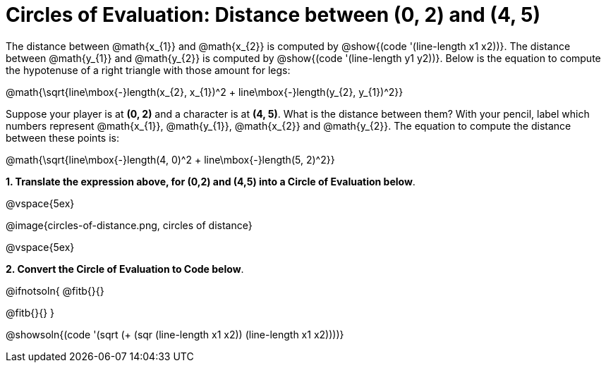 = Circles of Evaluation: Distance between (0, 2) and (4, 5)

++++
<style>
#content .editbox{width: auto;}
#content .MathJax{display: inline; }
</style>
++++

The distance between @math{x_{1}} and @math{x_{2}} is computed by @show{(code '(line-length x1 x2))}. The distance between @math{y_{1}} and @math{y_{2}} is computed by @show{(code '(line-length y1 y2))}. Below is the equation to compute the hypotenuse of a right triangle with those amount for legs:

[.center.big]
@math{\sqrt{line\mbox{-}length(x_{2}, x_{1})^2 + line\mbox{-}length(y_{2}, y_{1})^2}}

Suppose your player is at *(0, 2)* and a character is at *(4, 5)*. What is the distance between them? With your pencil, label which numbers represent @math{x_{1}}, @math{y_{1}}, @math{x_{2}} and @math{y_{2}}. The equation to compute the distance between these points is:

[.center.big]
@math{\sqrt{line\mbox{-}length(4, 0)^2 + line\mbox{-}length(5, 2)^2}}

*1. Translate the expression above, for (0,2) and (4,5) into a Circle of Evaluation below*.

@vspace{5ex}

[.center]
@image{circles-of-distance.png, circles of distance}

@vspace{5ex}

*2. Convert the Circle of Evaluation to Code below*.

@ifnotsoln{
@fitb{}{}

@fitb{}{}
}

@showsoln{(code '(sqrt (+ (sqr (line-length x1 x2)) (line-length x1 x2))))}
